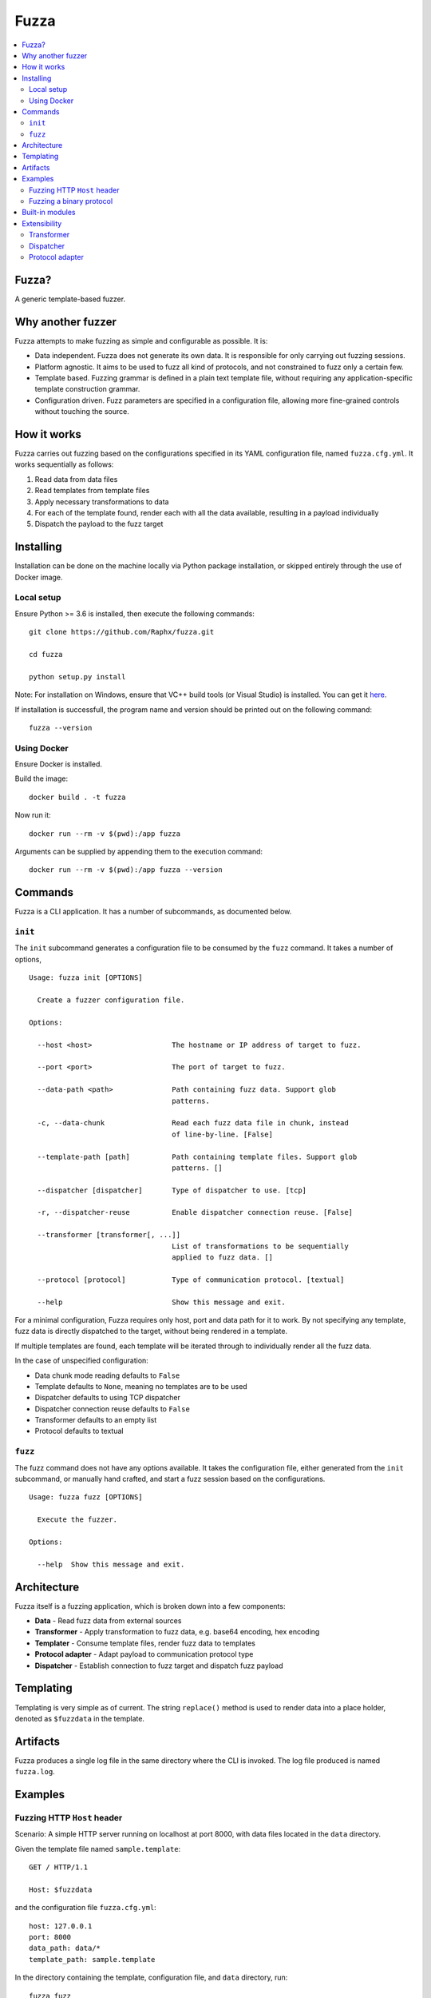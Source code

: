 =====
Fuzza
=====

.. image:: https://img.shields.io/travis/Raphx/fuzza/master.svg?style=flat-square
    :target: https://travis-ci.org/Raphx/fuzza

.. image:: https://img.shields.io/codecov/c/github/Raphx/fuzza/master.svg?style=flat-square
  :target: https://codecov.io/gh/Raphx/fuzza

.. image:: https://img.shields.io/github/license/Raphx/fuzza.svg?style=flat-square
  :target: LICENSE

.. contents:: :local:

Fuzza?
======

A generic template-based fuzzer.

Why another fuzzer
==================

Fuzza attempts to make fuzzing as simple and configurable as possible. It is:

* Data independent. Fuzza does not generate its own data. It is responsible for only carrying out fuzzing sessions.
* Platform agnostic. It aims to be used to fuzz all kind of protocols, and not constrained to fuzz only a certain few.
* Template based. Fuzzing grammar is defined in a plain text template file, without requiring any application-specific template construction grammar.
* Configuration driven. Fuzz parameters are specified in a configuration file, allowing more fine-grained controls without touching the source.

How it works
============

Fuzza carries out fuzzing based on the configurations specified in its YAML configuration file, named ``fuzza.cfg.yml``. It works sequentially as follows:

1. Read data from data files
2. Read templates from template files
3. Apply necessary transformations to data
4. For each of the template found, render each with all the data available, resulting in a payload individually
5. Dispatch the payload to the fuzz target

Installing
==========

Installation can be done on the machine locally via Python package installation, or skipped entirely through the use of Docker image.

Local setup
-----------

Ensure Python >= 3.6 is installed, then execute the following commands::

    git clone https://github.com/Raphx/fuzza.git

    cd fuzza

    python setup.py install

Note: For installation on Windows, ensure that VC++ build tools (or Visual Studio) is installed. You can get it `here <http://landinghub.visualstudio.com/visual-cpp-build-tools>`_.

If installation is successfull, the program name and version should be printed out on the following command::

    fuzza --version

Using Docker
------------

Ensure Docker is installed.

Build the image::

    docker build . -t fuzza

Now run it::

    docker run --rm -v $(pwd):/app fuzza

Arguments can be supplied by appending them to the execution command::

    docker run --rm -v $(pwd):/app fuzza --version

Commands
========

Fuzza is a CLI application. It has a number of subcommands, as documented below.

``init``
--------

The ``init`` subcommand generates a configuration file to be consumed by the ``fuzz`` command. It takes a number of options,

::

    Usage: fuzza init [OPTIONS]

      Create a fuzzer configuration file.

    Options:

      --host <host>                   The hostname or IP address of target to fuzz.

      --port <port>                   The port of target to fuzz.

      --data-path <path>              Path containing fuzz data. Support glob
                                      patterns.

      -c, --data-chunk                Read each fuzz data file in chunk, instead
                                      of line-by-line. [False]

      --template-path [path]          Path containing template files. Support glob
                                      patterns. []

      --dispatcher [dispatcher]       Type of dispatcher to use. [tcp]

      -r, --dispatcher-reuse          Enable dispatcher connection reuse. [False]

      --transformer [transformer[, ...]]
                                      List of transformations to be sequentially
                                      applied to fuzz data. []

      --protocol [protocol]           Type of communication protocol. [textual]

      --help                          Show this message and exit.

For a minimal configuration, Fuzza requires only host, port and data path for it to work. By not specifying any template, fuzz data is directly dispatched to the target, without being rendered in a template.

If multiple templates are found, each template will be iterated through to individually render all the fuzz data.

In the case of unspecified configuration:

* Data chunk mode reading defaults to ``False``
* Template defaults to ``None``, meaning no templates are to be used
* Dispatcher defaults to using TCP dispatcher
* Dispatcher connection reuse defaults to ``False``
* Transformer defaults to an empty list
* Protocol defaults to textual

``fuzz``
--------

The fuzz command does not have any options available. It takes the configuration file, either generated from the ``init`` subcommand, or manually hand crafted, and start a fuzz session based on the configurations.

::

    Usage: fuzza fuzz [OPTIONS]

      Execute the fuzzer.

    Options:

      --help  Show this message and exit.

Architecture
============

Fuzza itself is a fuzzing application, which is broken down into a few components:

* **Data** - Read fuzz data from external sources
* **Transformer** - Apply transformation to fuzz data, e.g. base64 encoding, hex encoding
* **Templater** - Consume template files, render fuzz data to templates
* **Protocol adapter** - Adapt payload to communication protocol type
* **Dispatcher** - Establish connection to fuzz target and dispatch fuzz payload

Templating
==========

Templating is very simple as of current. The string ``replace()`` method is used to render data into a place holder, denoted as ``$fuzzdata`` in the template.

Artifacts
=========

Fuzza produces a single log file in the same directory where the CLI is invoked. The log file produced is named ``fuzza.log``.

Examples
========

Fuzzing HTTP ``Host`` header
----------------------------

Scenario: A simple HTTP server running on localhost at port 8000, with data files located in the ``data`` directory.

Given the template file named ``sample.template``::

    GET / HTTP/1.1

    Host: $fuzzdata

and the configuration file ``fuzza.cfg.yml``::

    host: 127.0.0.1
    port: 8000
    data_path: data/*
    template_path: sample.template

In the directory containing the template, configuration file, and ``data`` directory, run::

    fuzza fuzz

Fuzzing a binary protocol
-------------------------

Scenario: A hex string template is prepared to fuzz a binary protocol, served by a service on port 4343 on localhost, with data files located in the ``data`` directory.

Given the template file named ``sample2.template``::

    31 32 33 $fuzzdata

and the configuration file ``fuzza.cfg.yml``::

    host: 127.0.0.1
    port: 4343
    data_path: data/*
    template_path: sample2.template
    transformation:
     - hex
    protocol: binary

In the containing directory, run::

    fuzza fuzz

Here's what happens sequentially:

1. Data is read from the ``data/*`` directory
2. Hex encoding transformation is applied to all the data. This is required since the template is prepared in hex string format.
3. The transformed data is rendered to the template by replacing the ``$fuzzdata`` place holder, thereby producing the fuzz payload.
4. Since communication protocol type is binary, the protocol adapter kicks in to convert the hex string payload to its binary value representation.
5. The payload is then dispatched.

Built-in modules
================

Fuzza provides some built-in modules for some of its components. Custom modules can also be provided, check `Extensibility`_.

Below are the modules provided for each of the component:

Transformer

* base64
* hex

Dispatcher

* tcp

Protocol adapter:

* textual
* binary

Extensibility
=============

Fuzza is made to support customization. The components which can be customized are:

* Transformer
* Dispatcher
* Protocol adapter

Customization is as simple as creating a Python module, and implementing a specific function in the module.

Transformer
-----------

Transformer module requires one function implementation:

* ``transform(data: List[str]) -> List[str]`` - Transformation to apply on data. Accepts a list of data. Returns a list of transformed data.

Example, a module named ``my_transformer.py``::

    def transform(data):

      transformed_data = copy.deepcopy(data)

      # some transformation to the data
      # ...

      return transformed_data

Now, specify to use the transformer in the configuration file::

    host: 127.0.0.1
    port: 80
    transformer:
     - my_transformer

Dispatcher
----------

Dispatcher requires three function implementations:

* ``connect(target: Tuple[str, int]]) -> Any`` - Specify how connection should be set up. Argument is a tuple containing hostname and port. Returns a connection object.
* ``dispatch(con: Any, payload: str) -> str`` - Specify how payloads should be dispatched. Accepts a connection object and the payload. Returns the received response from after the dispatching.
* ``close(con: Any) -> None`` - Specify how connection should be terminated. Accepts a connection object.

Example, a module named ``my_dispatcher.py``::

    def connect(target):
        con = create_connection(target)
        return con

    def dispatch(con, payload):
        response = con.send(payload)
        return response

    def close(con):
        con.close()

Specify in configuration file::

    host: 127.0.0.1
    port: 80
    dispatcher: my_dispatcher

Protocol adapter
----------------

The protocol adapter require one function implementation:

* ``adapt(payload: str) -> str`` - Adaptation of payload. Accepts a payload string. Returns an adapted payload string.

Example, a module named ``my_protocol.py``::

    def adapt(payload):
        adapted = convert_to_hex(payload)
        return adapted

Specify in configuration file::

    host: 127.0.0.1
    port: 80
    protocol: my_protocol
